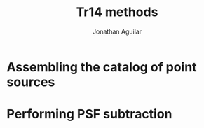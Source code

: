 #+title: Tr14 methods
#+author: Jonathan Aguilar
* Assembling the catalog of point sources
* Performing PSF subtraction
